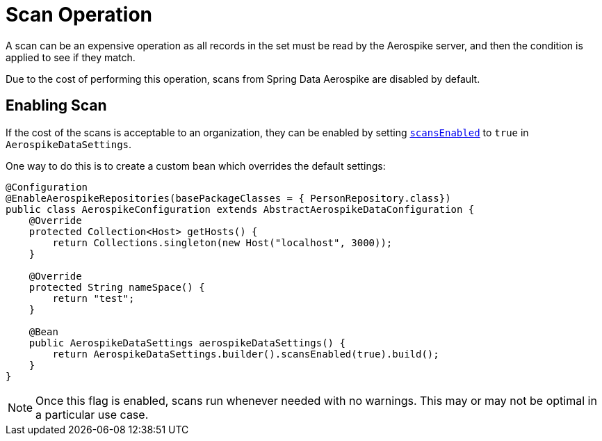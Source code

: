 [[scan-operation]]
= Scan Operation

A scan can be an expensive operation as all records in the set must be read by the Aerospike server, and then the condition is applied to see if they match.

Due to the cost of performing this operation, scans from Spring Data Aerospike are disabled by default.

== Enabling Scan

If the cost of the scans is acceptable to an organization, they can be enabled by setting xref:#configure-data-settings.scans-enabled[`scansEnabled`] to `true` in `AerospikeDataSettings`.

One way to do this is to create a custom bean which overrides the default settings:

[source,java]
----
@Configuration
@EnableAerospikeRepositories(basePackageClasses = { PersonRepository.class})
public class AerospikeConfiguration extends AbstractAerospikeDataConfiguration {
    @Override
    protected Collection<Host> getHosts() {
        return Collections.singleton(new Host("localhost", 3000));
    }

    @Override
    protected String nameSpace() {
        return "test";
    }

    @Bean
    public AerospikeDataSettings aerospikeDataSettings() {
        return AerospikeDataSettings.builder().scansEnabled(true).build();
    }
}
----

NOTE: Once this flag is enabled, scans run whenever needed with no warnings. This may or may not be optimal in a particular use case.
